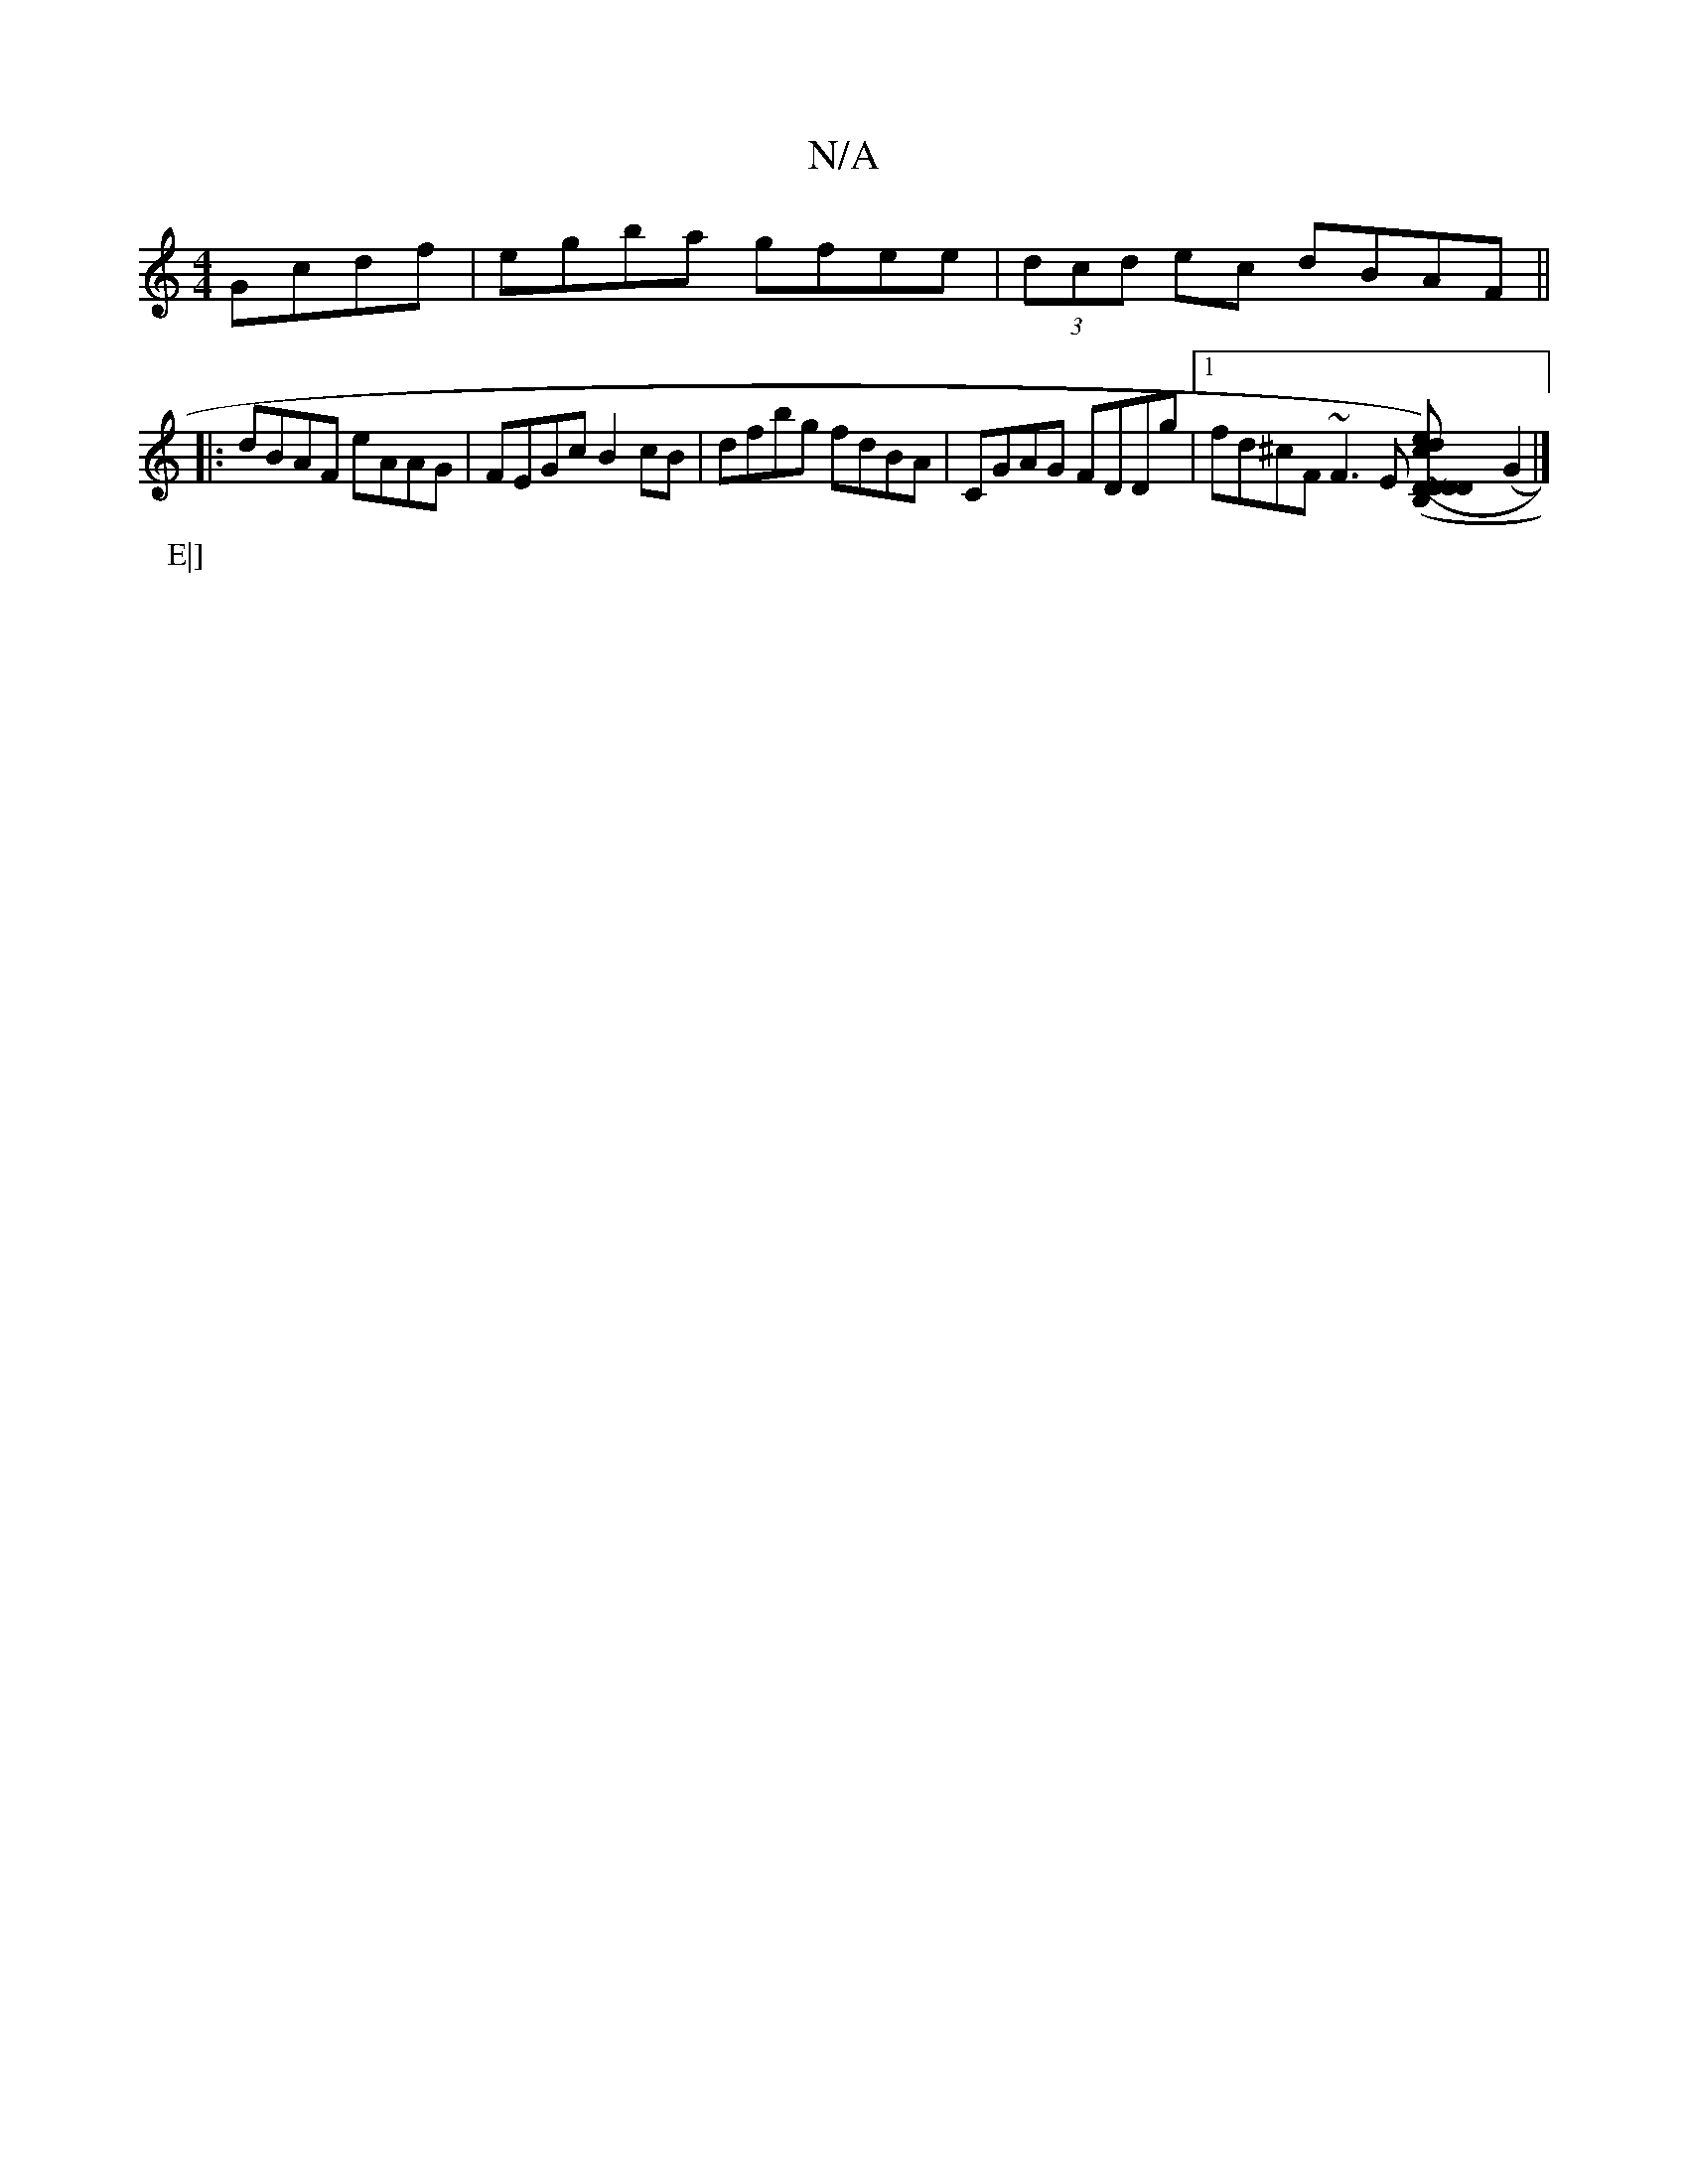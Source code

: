 X:1
T:N/A
M:4/4
R:N/A
K:Cmajor
 Gcdf|egba gfee|(3dcd ec dBAF||
|:dBAF eAAG | FEGc B2 cB | dfbg fdBA | CGAG FDDg |1 fd^cF ~F3E [D~D2DD|c)e(d2 (c3d- | D6 |11/2F5/2G/G,G B,] (G2 |]
P:E|]

|:A2 |GFED ~D2 (3EED|B,E~B2 ECDE|F2~E2 DEFE|FD